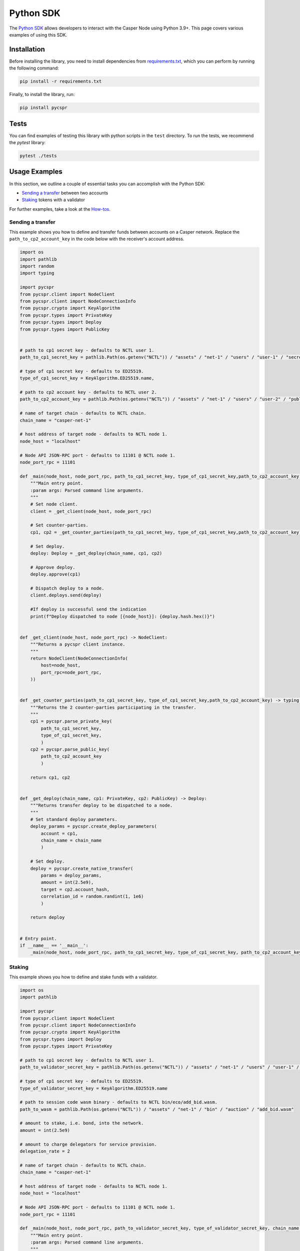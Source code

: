 Python SDK
=========================

The `Python SDK <https://github.com/casper-network/casper-python-sdk/>`_ allows developers to interact with the Casper Node using Python 3.9+. This page covers various examples of using this SDK.

Installation
^^^^^^^^^^^^
Before installing the library, you need to install dependencies from `requirements.txt <https://github.com/casper-network/casper-python-sdk/blob/main/requirements.txt/>`_, which you can perform by running the following command:

.. code-block:: bash

    pip install -r requirements.txt

Finally, to install the library, run:

.. code-block:: bash

    pip install pycspr

Tests
^^^^^
You can find examples of testing this library with python scripts in the ``test`` directory. To run the tests, we recommend the *pytest* library:

.. code-block:: bash

    pytest ./tests

Usage Examples
^^^^^^^^^^^^^^
In this section, we outline a couple of essential tasks you can accomplish with the Python SDK:

* `Sending a transfer <#id2>`_ between two accounts
* `Staking <#id3>`_ tokens with a validator

For further examples, take a look at the `How-tos <https://github.com/casper-network/casper-python-sdk/tree/main/how_tos>`_.

Sending a transfer
~~~~~~~~~~~~~~~~~~~~~~~

This example shows you how to define and transfer funds between accounts on a Casper network. Replace the ``path_to_cp2_account_key`` in the code below with the receiver's account address.

.. code-block:: python

    import os
    import pathlib
    import random
    import typing

    import pycspr
    from pycspr.client import NodeClient
    from pycspr.client import NodeConnectionInfo
    from pycspr.crypto import KeyAlgorithm
    from pycspr.types import PrivateKey
    from pycspr.types import Deploy
    from pycspr.types import PublicKey


    # path to cp1 secret key - defaults to NCTL user 1.
    path_to_cp1_secret_key = pathlib.Path(os.getenv("NCTL")) / "assets" / "net-1" / "users" / "user-1" / "secret_key.pem"

    # type of cp1 secret key - defaults to ED25519.
    type_of_cp1_secret_key = KeyAlgorithm.ED25519.name,

    # path to cp2 account key - defaults to NCTL user 2.
    path_to_cp2_account_key = pathlib.Path(os.getenv("NCTL")) / "assets" / "net-1" / "users" / "user-2" / "public_key_hex"

    # name of target chain - defaults to NCTL chain.
    chain_name = "casper-net-1"

    # host address of target node - defaults to NCTL node 1.
    node_host = "localhost"

    # Node API JSON-RPC port - defaults to 11101 @ NCTL node 1.
    node_port_rpc = 11101

    def _main(node_host, node_port_rpc, path_to_cp1_secret_key, type_of_cp1_secret_key,path_to_cp2_account_key, chain_name):
        """Main entry point.
        :param args: Parsed command line arguments.
        """
        # Set node client.
        client = _get_client(node_host, node_port_rpc)

        # Set counter-parties.
        cp1, cp2 = _get_counter_parties(path_to_cp1_secret_key, type_of_cp1_secret_key,path_to_cp2_account_key)

        # Set deploy.
        deploy: Deploy = _get_deploy(chain_name, cp1, cp2)

        # Approve deploy.
        deploy.approve(cp1)

        # Dispatch deploy to a node.
        client.deploys.send(deploy)

        #If deploy is successful send the indication
        print(f"Deploy dispatched to node [{node_host}]: {deploy.hash.hex()}")


    def _get_client(node_host, node_port_rpc) -> NodeClient:
        """Returns a pycspr client instance.
        """
        return NodeClient(NodeConnectionInfo(
            host=node_host,
            port_rpc=node_port_rpc,
        ))


    def _get_counter_parties(path_to_cp1_secret_key, type_of_cp1_secret_key,path_to_cp2_account_key) -> typing.Tuple[PrivateKey, PublicKey]:
        """Returns the 2 counter-parties participating in the transfer.
        """
        cp1 = pycspr.parse_private_key(
            path_to_cp1_secret_key,
            type_of_cp1_secret_key,
            )
        cp2 = pycspr.parse_public_key(
            path_to_cp2_account_key
            )    

        return cp1, cp2


    def _get_deploy(chain_name, cp1: PrivateKey, cp2: PublicKey) -> Deploy:
        """Returns transfer deploy to be dispatched to a node.
        """
        # Set standard deploy parameters.
        deploy_params = pycspr.create_deploy_parameters(
            account = cp1,
            chain_name = chain_name
            )

        # Set deploy.
        deploy = pycspr.create_native_transfer(
            params = deploy_params,
            amount = int(2.5e9),
            target = cp2.account_hash,
            correlation_id = random.randint(1, 1e6)
            )

        return deploy


    # Entry point.
    if __name__ == '__main__':
        _main(node_host, node_port_rpc, path_to_cp1_secret_key, type_of_cp1_secret_key, path_to_cp2_account_key, chain_name)


Staking
~~~~~~~~~~~~~~~~~~~~~~~

This example shows you how to define and stake funds with a validator.

.. code-block:: python

    import os
    import pathlib

    import pycspr
    from pycspr.client import NodeClient
    from pycspr.client import NodeConnectionInfo
    from pycspr.crypto import KeyAlgorithm
    from pycspr.types import Deploy
    from pycspr.types import PrivateKey

    # path to cp1 secret key - defaults to NCTL user 1.
    path_to_validator_secret_key = pathlib.Path(os.getenv("NCTL")) / "assets" / "net-1" / "users" / "user-1" / "secret_key.pem"

    # type of cp1 secret key - defaults to ED25519.
    type_of_validator_secret_key = KeyAlgorithm.ED25519.name

    # path to session code wasm binary - defaults to NCTL bin/eco/add_bid.wasm.
    path_to_wasm = pathlib.Path(os.getenv("NCTL")) / "assets" / "net-1" / "bin" / "auction" / "add_bid.wasm"

    # amount to stake, i.e. bond, into the network.
    amount = int(2.5e9)

    # amount to charge delegators for service provision.
    delegation_rate = 2

    # name of target chain - defaults to NCTL chain.
    chain_name = "casper-net-1"

    # host address of target node - defaults to NCTL node 1.
    node_host = "localhost"

    # Node API JSON-RPC port - defaults to 11101 @ NCTL node 1.
    node_port_rpc = 11101

    def _main(node_host, node_port_rpc, path_to_validator_secret_key, type_of_validator_secret_key, chain_name, amount, delegation_rate, path_to_wasm):
        """Main entry point.
        :param args: Parsed command line arguments.
        """
        # Set node client.
        client: NodeClient = _get_client(node_host, node_port_rpc)

        # Set validator key.
        validator: PrivateKey = pycspr.parse_private_key(
            path_to_validator_secret_key,
            type_of_validator_secret_key,
            )

        # Set deploy.
        deploy: Deploy = _get_deploy(validator, chain_name, amount, delegation_rate, path_to_wasm)

        # Approve deploy.
        deploy.approve(validator)

        # Dispatch deploy to a node.
        client.deploys.send(deploy)

        print(f"Deploy dispatched to node [{node_host}]: {deploy.hash.hex()}")


    def _get_client(node_host, node_port_rpc) -> NodeClient:
        """Returns a pycspr client instance.
        """
        return NodeClient(NodeConnectionInfo(
            host = node_host,
            port_rpc = node_port_rpc,
        ))


    def _get_deploy(validator: PrivateKey, chain_name, amount, delegation_rate, path_to_wasm) -> Deploy:
        """Returns delegation deploy to be dispatched to a node.
        """
        # Set standard deploy parameters.
        deploy_params = pycspr.create_deploy_parameters(
            account = validator,
            chain_name = chain_name
            )

        # Set deploy.
        deploy = pycspr.create_validator_auction_bid(
            params = deploy_params,
            amount = amount,
            delegation_rate = delegation_rate,
            public_key = validator.as_public_key(),
            path_to_wasm = path_to_wasm
            )

        return deploy


    # Entry point.
    if __name__ == '__main__':
        _main(node_host, node_port_rpc, path_to_validator_secret_key, type_of_validator_secret_key, chain_name, amount, delegation_rate, path_to_wasm)